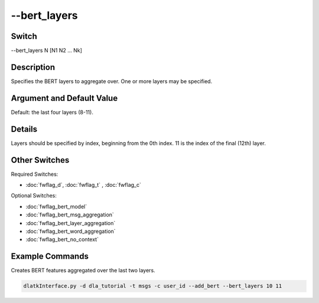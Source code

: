 .. _fwflag_bert_layers:
=============
--bert_layers
=============
Switch
======

--bert_layers N [N1 N2 ... Nk]

Description
===========

Specifies the BERT layers to aggregate over. One or more layers may be specified.

Argument and Default Value
==========================

Default: the last four layers (8-11).

Details
=======

Layers should be specified by index, beginning from the 0th index. 11 is the index of the final (12th) layer.

Other Switches
==============

Required Switches:

* :doc:`fwflag_d`, :doc:`fwflag_t` , :doc:`fwflag_c`

Optional Switches:

* :doc:`fwflag_bert_model`
* :doc:`fwflag_bert_msg_aggregation`
* :doc:`fwflag_bert_layer_aggregation` 
* :doc:`fwflag_bert_word_aggregation` 
* :doc:`fwflag_bert_no_context` 

Example Commands
================

Creates BERT features aggregated over the last two layers.

.. code-block:: bash

	dlatkInterface.py -d dla_tutorial -t msgs -c user_id --add_bert --bert_layers 10 11
